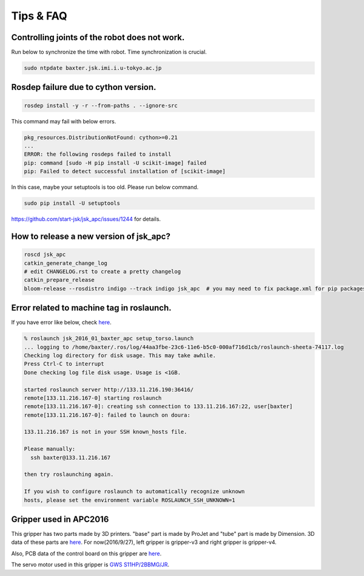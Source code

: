 Tips & FAQ
==========


Controlling joints of the robot does not work.
----------------------------------------------
Run below to synchronize the time with robot.
Time synchronization is crucial.

.. code-block:: bash

  sudo ntpdate baxter.jsk.imi.i.u-tokyo.ac.jp


Rosdep failure due to cython version.
-------------------------------------
.. code-block:: bash

  rosdep install -y -r --from-paths . --ignore-src

This command may fail with below errors.

.. code-block:: bash

  pkg_resources.DistributionNotFound: cython>=0.21
  ...
  ERROR: the following rosdeps failed to install
  pip: command [sudo -H pip install -U scikit-image] failed
  pip: Failed to detect successful installation of [scikit-image]

In this case, maybe your setuptools is too old. Please run below command.

.. code-block:: bash

  sudo pip install -U setuptools

https://github.com/start-jsk/jsk_apc/issues/1244 for details.


How to release a new version of jsk_apc?
----------------------------------------
.. code-block:: bash

  roscd jsk_apc
  catkin_generate_change_log
  # edit CHANGELOG.rst to create a pretty changelog
  catkin_prepare_release
  bloom-release --rosdistro indigo --track indigo jsk_apc  # you may need to fix package.xml for pip packages


Error related to machine tag in roslaunch.
------------------------------------------

If you have error like below, check `here <http://answers.ros.org/question/41446/a-is-not-in-your-ssh-known_hosts-file/>`_.

.. code-block:: bash

  % roslaunch jsk_2016_01_baxter_apc setup_torso.launch
  ... logging to /home/baxter/.ros/log/44aa3fbe-23c6-11e6-b5c0-000af716d1cb/roslaunch-sheeta-74117.log
  Checking log directory for disk usage. This may take awhile.
  Press Ctrl-C to interrupt
  Done checking log file disk usage. Usage is <1GB.

  started roslaunch server http://133.11.216.190:36416/
  remote[133.11.216.167-0] starting roslaunch
  remote[133.11.216.167-0]: creating ssh connection to 133.11.216.167:22, user[baxter]
  remote[133.11.216.167-0]: failed to launch on doura:

  133.11.216.167 is not in your SSH known_hosts file.

  Please manually:
    ssh baxter@133.11.216.167

  then try roslaunching again.

  If you wish to configure roslaunch to automatically recognize unknown
  hosts, please set the environment variable ROSLAUNCH_SSH_UNKNOWN=1


Gripper used in APC2016
-----------------------

.. image:: _media/apc2016_gripper_base_tube.jpg
   :width: 50%

This gripper has two parts made by 3D printers. "base" part is made by ProJet and "tube" part is made by Dimension. 3D data of these parts are `here <https://github.com/pazeshun/jsk_apc_2016_meshes>`_. For now(2016/9/27), left gripper is gripper-v3 and right gripper is gripper-v4.

Also, PCB data of the control board on this gripper are `here <https://github.com/ban-masa/arm_manager_arduino>`_.

The servo motor used in this gripper is `GWS S11HP/2BBMG/JR <http://akizukidenshi.com/catalog/g/gM-01724/>`_.

